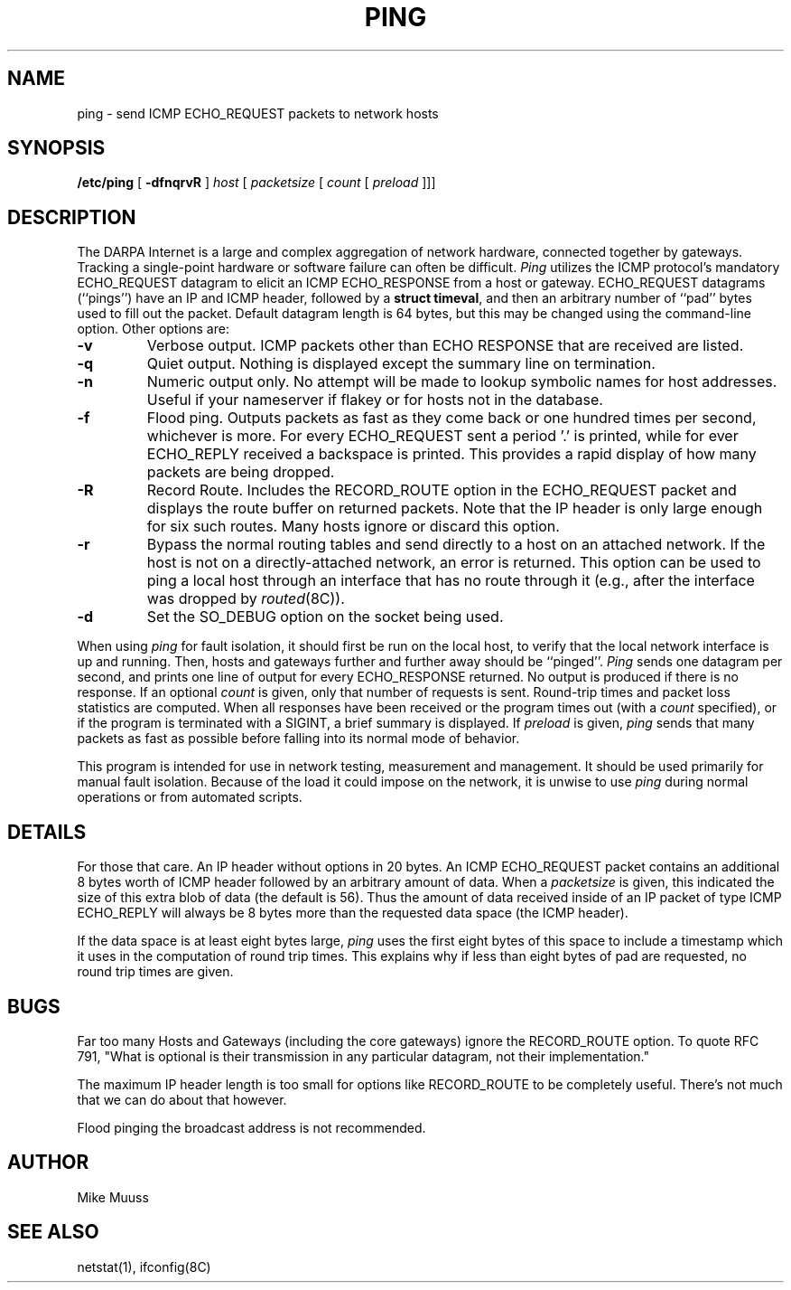 .\" Copyright (c) 1985 Regents of the University of California.
.\" All rights reserved.  The Berkeley software License Agreement
.\" specifies the terms and conditions for redistribution.
.\"
.\"	@(#)ping.8	6.2 (Berkeley) 5/23/86
.\"
.TH PING 8 "May 23, 1986"
.UC 6
.SH NAME
ping \- send ICMP ECHO_REQUEST packets to network hosts
.SH SYNOPSIS
.B /etc/ping
[
.B \-dfnqrvR
]
.I host
[
.I packetsize
[
.I count
[
.I preload
]]]
.SH DESCRIPTION
The DARPA Internet is a large and complex aggregation of
network hardware, connected together by gateways.
Tracking a single-point hardware or software failure
can often be difficult.
.I Ping
utilizes the
ICMP protocol's mandatory ECHO_REQUEST datagram to elicit an
ICMP ECHO_RESPONSE from a host or gateway.
ECHO_REQUEST datagrams (``pings'') have an IP and ICMP header,
followed by a \fBstruct timeval\fR, and then an arbitrary number
of ``pad'' bytes used to fill out the packet.
Default datagram length is 64 bytes, but this may be changed
using the command-line option.
Other options are:
.TP
.B \-v
Verbose output.  ICMP packets other than ECHO RESPONSE that are received
are listed.
.TP
.B \-q
Quiet output.  Nothing is displayed except the summary line on termination.
.TP
.B \-n
Numeric output only.  No attempt will be made to lookup symbolic
names for host addresses.  Useful if your nameserver if flakey
or for hosts not in the database.
.TP
.B \-f
Flood ping.  Outputs packets as fast as they come back or one hundred times
per second, whichever is more.  For every ECHO_REQUEST sent a period '.'
is printed, while for ever ECHO_REPLY received a backspace is printed.
This provides a rapid display of how many packets are being dropped.
.TP
.B \-R
Record Route.  Includes the RECORD_ROUTE option in the ECHO_REQUEST
packet and displays the route buffer on returned packets.  Note that
the IP header is only large enough for six such routes.  Many hosts
ignore or discard this option.
.TP
.B \-r
Bypass the normal routing tables and send directly to a host on an attached
network.
If the host is not on a directly-attached network,
an error is returned.
This option can be used to ping a local host through an interface
that has no route through it (e.g., after the interface was dropped by
.IR routed (8C)).
.TP
.B \-d
Set the SO_DEBUG option on the socket being used.
.PP
When using \fIping\fR for fault isolation,
it should first be run on the local
host, to verify that the local network interface is up and
running.
Then, hosts and gateways further and further away
should be ``pinged''.
\fIPing\fR sends one datagram per second, and
prints one line of output for every ECHO_RESPONSE returned.
No output is produced if there is no response.
If an optional
.I count
is given, only that number of requests is sent.
Round-trip times and packet loss statistics are computed.
When all responses have been received or the program times out (with a
.I count
specified),
or if the program is terminated with a SIGINT, a brief
summary is displayed.
If
.I preload
is given,
.I ping
sends that many packets as fast as possible before
falling into its normal mode of behavior.
.PP
This program is intended for use in network testing, measurement
and management.
It should be used primarily for manual fault isolation.
Because of the load it could impose on the network,
it is unwise to use
.I ping
during normal operations or from automated scripts.
.SH DETAILS
For those that care.  An IP header without options in 20 bytes.
An ICMP ECHO_REQUEST packet contains an additional 8 bytes worth
of ICMP header followed by an arbitrary amount of data.  When a
.I packetsize
is given, this indicated the size of this extra blob of data (the
default is 56).  Thus the amount of data received inside of an IP
packet of type ICMP ECHO_REPLY will always be 8 bytes more than
the requested data space (the ICMP header).
.PP
If the data space is at least eight bytes large,
.I ping
uses the first eight bytes of this space to include a timestamp which
it uses in the computation of round trip times.  This explains why if
less than eight bytes of pad are requested, no round trip times are given.
.SH BUGS
Far too many Hosts and Gateways (including the core gateways) ignore the
RECORD_ROUTE option.  To quote RFC 791, "What is optional is their
transmission in any particular datagram, not their implementation."
.PP
The maximum IP header length is too small for options like
RECORD_ROUTE to be completely useful.  There's not much that
we can do about that however.
.PP
Flood pinging the broadcast address is not recommended.
.SH AUTHOR
Mike Muuss
.SH SEE ALSO
netstat(1),
ifconfig(8C)
